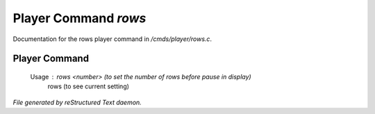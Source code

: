 **********************
Player Command *rows*
**********************

Documentation for the rows player command in */cmds/player/rows.c*.

Player Command
==============

 Usage : rows <number> (to set the number of rows before pause in display)
         rows          (to see current setting)



*File generated by reStructured Text daemon.*
